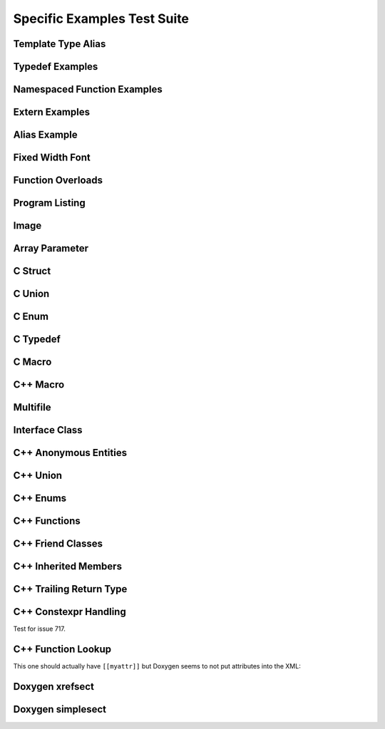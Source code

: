 Specific Examples Test Suite
============================


Template Type Alias
-------------------

.. cpp:namespace:: @ex_specific_alias_template

.. doxygentypedef:: IsFurry
   :path: ../../examples/specific/template_type_alias/xml

.. doxygentypedef:: IsFuzzy
   :path: ../../examples/specific/template_type_alias/xml

Typedef Examples
----------------

.. cpp:namespace:: @ex_specific_typedef

.. doxygenindex::
   :path: ../../examples/specific/typedef/xml

Namespaced Function Examples
----------------------------

.. cpp:namespace:: @ex_specific_namespaced_function

.. doxygenfunction:: testnamespace::NamespacedClassTest::function
   :path: ../../examples/specific/class/xml

.. doxygenfunction:: testnamespace::ClassTest::function
   :path: ../../examples/specific/class/xml

.. doxygenfunction:: testnamespace::ClassTest::anotherFunction
   :path: ../../examples/specific/class/xml

.. doxygenfunction:: ClassTest::function
   :path: ../../examples/specific/class/xml

.. doxygenfunction:: ClassTest::anotherFunction
   :path: ../../examples/specific/class/xml

.. doxygenfunction:: f0
   :path: ../../examples/specific/class/xml
.. doxygenfunction:: f0< std::string >
   :path: ../../examples/specific/class/xml

.. doxygenfunction:: NS1::f1
   :path: ../../examples/specific/class/xml
.. doxygenfunction:: NS1::f1< std::string >
   :path: ../../examples/specific/class/xml

.. doxygenfunction:: NS1::NS2::f2
   :path: ../../examples/specific/class/xml
.. doxygenfunction:: NS1::NS2::f2< std::string >
   :path: ../../examples/specific/class/xml


Extern Examples
---------------

.. cpp:namespace:: @ex_specific_extern_examples

.. doxygenfunction:: cache_tree_matches_traversal
   :project: c_file

.. doxygenvariable:: global_cache_tree
   :project: c_file


Alias Example
-------------

.. cpp:namespace:: @ex_specific_alias

.. doxygenfunction:: frob_foos
   :path: ../../examples/specific/alias/xml

Fixed Width Font
----------------

.. cpp:namespace:: @ex_specific_fixed_width

.. doxygenclass:: Out
   :path: ../../examples/specific/fixedwidthfont/xml
   :members:

Function Overloads
------------------

.. cpp:namespace:: @ex_specific_function_overloads

.. doxygenfunction:: f(int, int)
   :project: functionOverload

.. doxygenfunction:: f(double, double)
   :project: functionOverload

.. doxygenfunction:: test::g(int,int)
   :project: functionOverload

.. doxygenfunction:: test::g(double, double)
   :project: functionOverload

.. doxygenfunction:: h(std::string, MyType)
   :project: functionOverload

.. doxygenfunction:: h(std::string, MyOtherType)
   :project: functionOverload

.. doxygenfunction:: h(std::string, const int)
   :project: functionOverload

.. doxygenfunction:: h(std::string, const T, const U)
   :project: functionOverload

Program Listing
---------------

.. cpp:namespace:: @ex_specific_program_listing

.. doxygenclass:: Vector
   :project: programlisting

.. doxygenfunction:: center
   :project: programlisting

Image
-----

.. cpp:namespace:: @ex_specific_image

.. doxygenclass:: ImageClass
   :project: image

Array Parameter
---------------

.. doxygenfunction:: foo
   :project: array

.. doxygenfunction:: bar
   :project: array

C Struct
--------

.. doxygenfile:: c_struct.h
   :project: c_struct

C Union
-------

.. doxygenfile:: c_union.h
   :project: c_union

C Enum
------

.. doxygenenum:: GSM_BackupFormat
   :project: c_enum

C Typedef
---------

.. doxygenfile:: c_typedef.h
   :project: c_typedef

C Macro
-------

.. doxygenfile:: c_macro.h
   :project: c_macro

C++ Macro
---------

.. doxygenfile:: define.h
   :project: define

Multifile
---------

.. cpp:namespace:: @ex_specific_multifile

.. doxygenfunction:: TestTemplateFunction
   :project: multifile

Interface Class
---------------

.. cpp:namespace:: @ex_specific_interface

.. doxygeninterface:: InterfaceClass
   :project: interface

C++ Anonymous Entities
----------------------

.. cpp:namespace:: @ex_specific_cpp_anon

.. doxygenfile:: cpp_anon.h
   :project: cpp_anon

C++ Union
---------

.. cpp:namespace:: @ex_specific_cpp_union

.. doxygenfile:: cpp_union.h
   :project: cpp_union

C++ Enums
---------

.. cpp:namespace:: @ex_specific_cpp_enum

.. doxygenfile:: cpp_enum.h
   :project: cpp_enum

C++ Functions
-------------

.. cpp:namespace:: @ex_specific_cpp_function

.. doxygenfile:: cpp_function.h
   :project: cpp_function

C++ Friend Classes
------------------

.. cpp:namespace:: @ex_specific_cpp_friendclass

.. doxygenfile:: cpp_friendclass.h
   :project: cpp_friendclass

C++ Inherited Members
---------------------

.. cpp:namespace:: @ex_specific_cpp_inherited_members

.. doxygenfile:: cpp_inherited_members.h
   :project: cpp_inherited_members

C++ Trailing Return Type
------------------------

.. cpp:namespace:: @ex_specific_cpp_trailing_return_type

.. doxygenfile:: cpp_trailing_return_type.h
   :project: cpp_trailing_return_type

C++ Constexpr Handling
------------------------

.. cpp:namespace:: @ex_specific_cpp_constexpr_hax

Test for issue 717.


.. doxygenfile:: cpp_constexpr_hax.h
   :project: cpp_constexpr_hax

C++ Function Lookup
-------------------

.. cpp:namespace:: @ex_specific_cpp_function_lookup

.. doxygenfunction:: fNoexcept()
   :project: cpp_function_lookup
.. doxygenfunction:: fFinal()
   :project: cpp_function_lookup
.. doxygenfunction:: fOverride()
   :project: cpp_function_lookup

This one should actually have ``[[myattr]]`` but Doxygen seems to not put attributes into the XML:

.. doxygenfunction:: fAttr()
   :project: cpp_function_lookup
.. doxygenfunction:: fFInit()
   :project: cpp_function_lookup
.. doxygenfunction:: fTrailing()
   :project: cpp_function_lookup

.. doxygenfunction:: fInit(int)
   :project: cpp_function_lookup
.. doxygenfunction:: fPlain(int)
   :project: cpp_function_lookup
.. doxygenfunction:: fPtr(int*)
   :project: cpp_function_lookup
.. doxygenfunction:: fLRef(int&)
   :project: cpp_function_lookup
.. doxygenfunction:: fRRef(int&&)
   :project: cpp_function_lookup
.. doxygenfunction:: fParamPack(T...)
   :project: cpp_function_lookup
.. doxygenfunction:: fMemPtr(int A::*)
   :project: cpp_function_lookup
.. doxygenfunction:: fParen(void (*)())
   :project: cpp_function_lookup

.. doxygenfunction:: fParenPlain(void (*)(int))
   :project: cpp_function_lookup


Doxygen xrefsect
----------------

.. doxygenfile:: xrefsect.h
   :project: xrefsect


Doxygen simplesect
-------------------

.. doxygenfile:: simplesect.h
   :project: simplesect
